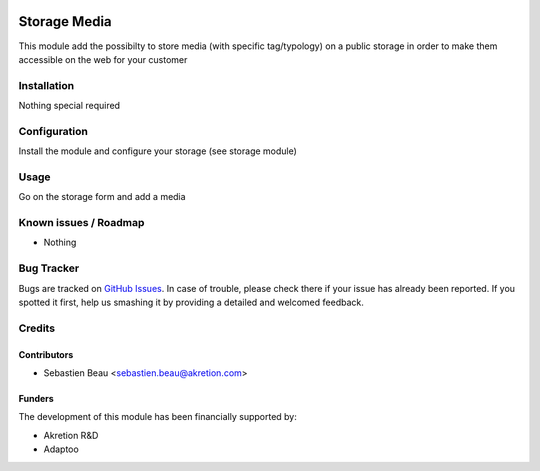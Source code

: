 .. image:: https://img.shields.io/badge/licence-AGPL--3-blue.svg
   :target: http://www.gnu.org/licenses/agpl-3.0-standalone.html
   :alt: License: AGPL-3

==============
Storage Media
==============

This module add the possibilty to store media (with specific tag/typology) on a public
storage in order to make them accessible on the web for your customer

Installation
============

Nothing special required


Configuration
=============

Install the module and configure your storage (see storage module)

Usage
=====

Go on the storage form and add a media

Known issues / Roadmap
======================

* Nothing

Bug Tracker
===========

Bugs are tracked on `GitHub Issues
<https://github.com/akretion/awkhad-shopinvader/issues>`_. In case of trouble, please
check there if your issue has already been reported. If you spotted it first,
help us smashing it by providing a detailed and welcomed feedback.

Credits
=======

Contributors
------------

* Sebastien Beau <sebastien.beau@akretion.com>

Funders
-------

The development of this module has been financially supported by:

* Akretion R&D
* Adaptoo
